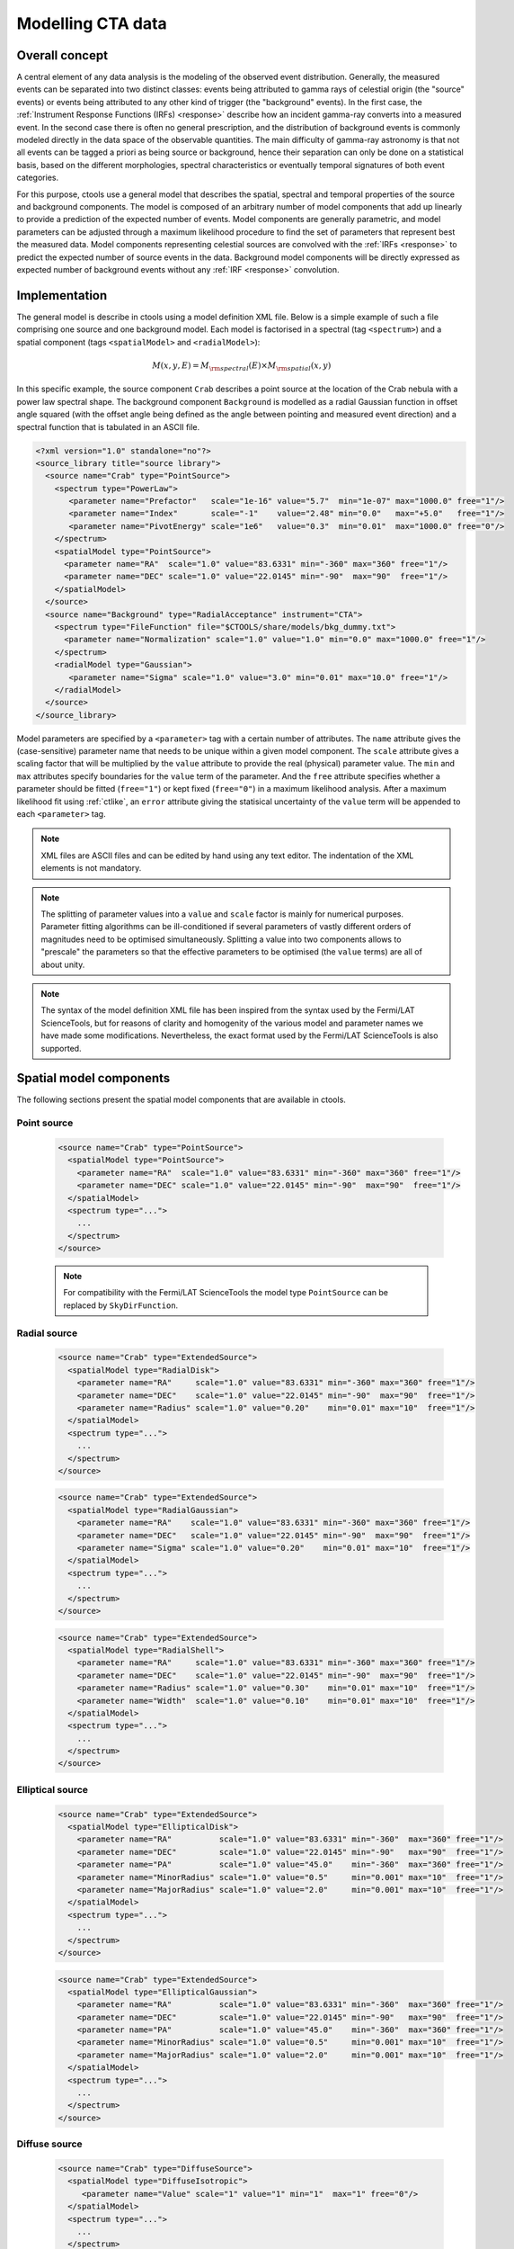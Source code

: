 .. _models:

Modelling CTA data
------------------

.. _sec_model_concept:

Overall concept
~~~~~~~~~~~~~~~

A central element of any data analysis is the modeling of the observed 
event distribution.
Generally, the measured events can be separated into two distinct classes:
events being attributed to gamma rays of celestial origin (the "source" 
events) or events being attributed to any other kind of trigger (the 
"background" events).
In the first case, the :ref:`Instrument Response Functions (IRFs) <response>`
describe how an incident gamma-ray converts into a measured event.
In the second case there is often no general prescription, and the 
distribution of background events is commonly modeled directly in the data 
space of the observable quantities.
The main difficulty of gamma-ray astronomy is that not all events can be
tagged a priori as being source or background, hence their separation can 
only be done on a statistical basis, based on the different morphologies, 
spectral characteristics or eventually temporal signatures of both event
categories.

For this purpose, ctools use a general model that describes the spatial, 
spectral and temporal properties of the source and background components.
The model is composed of an arbitrary number of model components that
add up linearly to provide a prediction of the expected number of events.
Model components are generally parametric, and model parameters can be 
adjusted through a maximum likelihood procedure to find the set of 
parameters that represent best the measured data.
Model components representing celestial sources are convolved with the 
:ref:`IRFs <response>` to predict the expected number of source events in 
the data.
Background model components will be directly expressed as expected number 
of background events without any :ref:`IRF <response>` convolution.


.. _sec_model_implementation:

Implementation
~~~~~~~~~~~~~~

The general model is describe in ctools using a model definition XML file. 
Below is a simple example of such a file comprising one source and one 
background model.
Each model is factorised in a spectral (tag ``<spectrum>``) and a 
spatial component (tags ``<spatialModel>`` and ``<radialModel>``):

.. math::
  M(x,y,E) = M_{\rm spectral}(E) \times M_{\rm spatial}(x,y)

In this specific example, the source component ``Crab`` describes 
a point source at the location of the Crab nebula with a power law spectral
shape.
The background component ``Background`` is modelled as a radial Gaussian 
function in offset angle squared (with the offset angle being defined as 
the angle between pointing and measured event direction) and a spectral
function that is tabulated in an ASCII file.

.. code-block:: xml

  <?xml version="1.0" standalone="no"?>
  <source_library title="source library">
    <source name="Crab" type="PointSource">
      <spectrum type="PowerLaw">
         <parameter name="Prefactor"   scale="1e-16" value="5.7"  min="1e-07" max="1000.0" free="1"/>
         <parameter name="Index"       scale="-1"    value="2.48" min="0.0"   max="+5.0"   free="1"/>
         <parameter name="PivotEnergy" scale="1e6"   value="0.3"  min="0.01"  max="1000.0" free="0"/>
      </spectrum>
      <spatialModel type="PointSource">
        <parameter name="RA"  scale="1.0" value="83.6331" min="-360" max="360" free="1"/>
        <parameter name="DEC" scale="1.0" value="22.0145" min="-90"  max="90"  free="1"/>
      </spatialModel>
    </source>
    <source name="Background" type="RadialAcceptance" instrument="CTA">
      <spectrum type="FileFunction" file="$CTOOLS/share/models/bkg_dummy.txt">
        <parameter name="Normalization" scale="1.0" value="1.0" min="0.0" max="1000.0" free="1"/>
      </spectrum>
      <radialModel type="Gaussian">
         <parameter name="Sigma" scale="1.0" value="3.0" min="0.01" max="10.0" free="1"/>
      </radialModel>
    </source>
  </source_library>

Model parameters are specified by a ``<parameter>`` tag with a certain 
number of attributes.
The ``name`` attribute gives the (case-sensitive) parameter name that 
needs to be unique within a given model component.
The ``scale`` attribute gives a scaling factor that will be multiplied by 
the ``value`` attribute to provide the real (physical) parameter value.
The ``min`` and ``max`` attributes specify boundaries for the ``value``
term of the parameter.
And the ``free`` attribute specifies whether a parameter should be fitted 
(``free="1"``) or kept fixed (``free="0"``) in a maximum likelihood 
analysis.
After a maximum likelihood fit using :ref:`ctlike`, an
``error`` attribute giving the statisical uncertainty of the ``value``
term will be appended to each ``<parameter>`` tag.

.. note::

   XML files are ASCII files and can be edited by hand using any text 
   editor.
   The indentation of the XML elements is not mandatory.

.. note::

   The splitting of parameter values into a ``value`` and ``scale`` factor 
   is mainly for numerical purposes.
   Parameter fitting algorithms can be ill-conditioned if several 
   parameters of vastly different orders of magnitudes need to be 
   optimised simultaneously.
   Splitting a value into two components allows to "prescale" the 
   parameters so that the effective parameters to be optimised (the ``value`` terms) 
   are all of about unity.

.. note::

   The syntax of the model definition XML file has been inspired from the
   syntax used by the Fermi/LAT ScienceTools, but for reasons of clarity and
   homogenity of the various model and parameter names we have made some
   modifications.
   Nevertheless, the exact format used by the Fermi/LAT ScienceTools is also
   supported.


.. _sec_spatial_models:

Spatial model components
~~~~~~~~~~~~~~~~~~~~~~~~

The following sections present the spatial model components that are available 
in ctools.

Point source
^^^^^^^^^^^^

  .. code-block:: xml

    <source name="Crab" type="PointSource">
      <spatialModel type="PointSource">
        <parameter name="RA"  scale="1.0" value="83.6331" min="-360" max="360" free="1"/>
        <parameter name="DEC" scale="1.0" value="22.0145" min="-90"  max="90"  free="1"/>
      </spatialModel>
      <spectrum type="...">
        ...
      </spectrum>
    </source>

  .. note::

    For compatibility with the Fermi/LAT ScienceTools the model type
    ``PointSource`` can be replaced by ``SkyDirFunction``.


Radial source
^^^^^^^^^^^^^

  .. code-block:: xml

    <source name="Crab" type="ExtendedSource">
      <spatialModel type="RadialDisk">
        <parameter name="RA"     scale="1.0" value="83.6331" min="-360" max="360" free="1"/>
        <parameter name="DEC"    scale="1.0" value="22.0145" min="-90"  max="90"  free="1"/>
        <parameter name="Radius" scale="1.0" value="0.20"    min="0.01" max="10"  free="1"/>
      </spatialModel>
      <spectrum type="...">
        ...
      </spectrum>
    </source>

  .. code-block:: xml

    <source name="Crab" type="ExtendedSource">
      <spatialModel type="RadialGaussian">
        <parameter name="RA"    scale="1.0" value="83.6331" min="-360" max="360" free="1"/>
        <parameter name="DEC"   scale="1.0" value="22.0145" min="-90"  max="90"  free="1"/>
        <parameter name="Sigma" scale="1.0" value="0.20"    min="0.01" max="10"  free="1"/>
      </spatialModel>
      <spectrum type="...">
        ...
      </spectrum>
    </source>

  .. code-block:: xml

    <source name="Crab" type="ExtendedSource">
      <spatialModel type="RadialShell">
        <parameter name="RA"     scale="1.0" value="83.6331" min="-360" max="360" free="1"/>
        <parameter name="DEC"    scale="1.0" value="22.0145" min="-90"  max="90"  free="1"/>
        <parameter name="Radius" scale="1.0" value="0.30"    min="0.01" max="10"  free="1"/>
        <parameter name="Width"  scale="1.0" value="0.10"    min="0.01" max="10"  free="1"/>
      </spatialModel>
      <spectrum type="...">
        ...
      </spectrum>
    </source>


Elliptical source
^^^^^^^^^^^^^^^^^

  .. code-block:: xml

    <source name="Crab" type="ExtendedSource">
      <spatialModel type="EllipticalDisk">
        <parameter name="RA"          scale="1.0" value="83.6331" min="-360"  max="360" free="1"/>
        <parameter name="DEC"         scale="1.0" value="22.0145" min="-90"   max="90"  free="1"/>
        <parameter name="PA"          scale="1.0" value="45.0"    min="-360"  max="360" free="1"/>
        <parameter name="MinorRadius" scale="1.0" value="0.5"     min="0.001" max="10"  free="1"/>
        <parameter name="MajorRadius" scale="1.0" value="2.0"     min="0.001" max="10"  free="1"/>
      </spatialModel>
      <spectrum type="...">
        ...
      </spectrum>
    </source>

  .. code-block:: xml

    <source name="Crab" type="ExtendedSource">
      <spatialModel type="EllipticalGaussian">
        <parameter name="RA"          scale="1.0" value="83.6331" min="-360"  max="360" free="1"/>
        <parameter name="DEC"         scale="1.0" value="22.0145" min="-90"   max="90"  free="1"/>
        <parameter name="PA"          scale="1.0" value="45.0"    min="-360"  max="360" free="1"/>
        <parameter name="MinorRadius" scale="1.0" value="0.5"     min="0.001" max="10"  free="1"/>
        <parameter name="MajorRadius" scale="1.0" value="2.0"     min="0.001" max="10"  free="1"/>
      </spatialModel>
      <spectrum type="...">
        ...
      </spectrum>
    </source>


Diffuse source
^^^^^^^^^^^^^^

  .. code-block:: xml

    <source name="Crab" type="DiffuseSource">
      <spatialModel type="DiffuseIsotropic">
         <parameter name="Value" scale="1" value="1" min="1"  max="1" free="0"/>
      </spatialModel>
      <spectrum type="...">
        ...
      </spectrum>
    </source>

  .. note::

    For compatibility with the Fermi/LAT ScienceTools the model type
    ``DiffuseIsotropic`` can be replaced by ``ConstantValue``.

  .. code-block:: xml

    <source name="Crab" type="DiffuseSource">
      <spatialModel type="DiffuseMap" file="map.fits">
         <parameter name="Normalization" scale="1" value="1" min="0.001" max="1000.0" free="0"/>
      </spatialModel>
      <spectrum type="...">
        ...
      </spectrum>
    </source>

  .. note::

    For compatibility with the Fermi/LAT ScienceTools the model type
    ``DiffuseMap`` can be replaced by ``SpatialMap`` and the parameter
    ``Normalization`` can be replaced by ``Prefactor``.

  .. code-block:: xml

    <source name="Crab" type="DiffuseSource">
      <spatialModel type="DiffuseMapCube" file="map_cube.fits">
        <parameter name="Normalization" scale="1" value="1" min="0.001" max="1000.0" free="0"/>
      </spatialModel>
      <spectrum type="...">
        ...
      </spectrum>
    </source>

  .. note::

    For compatibility with the Fermi/LAT ScienceTools the model type
    ``DiffuseMapCube`` can be replaced by ``MapCubeFunction`` and the parameter
    ``Normalization`` can be replaced by ``Value``.


CTA radial background
^^^^^^^^^^^^^^^^^^^^^

  .. code-block:: xml

    <source name="Background" type="RadialAcceptance" instrument="CTA">
      <radialModel type="Gaussian">
        <parameter name="Sigma" scale="1.0" value="3.0" min="0.01" max="10.0" free="1"/>
      </radialModel>
      <spectrum type="...">
        ...
      </spectrum>
    </source>

  .. code-block:: xml

    <source name="Background" type="RadialAcceptance" instrument="CTA">
      <radialModel type="Profile">
        <parameter name="Width" scale="1.0" value="1.5" min="0.1" max="1000.0" free="1"/>
        <parameter name="Core"  scale="1.0" value="3.0" min="0.1" max="1000.0" free="1"/>
        <parameter name="Tail"  scale="1.0" value="5.0" min="0.1" max="1000.0" free="1"/>
      </radialModel>
      <spectrum type="...">
        ...
      </spectrum>
    </source>

  .. code-block:: xml

    <source name="Background" type="RadialAcceptance" instrument="CTA">
      <radialModel type="Polynom">
        <parameter name="Coeff0" scale="1.0" value="+1.00000"   min="-10.0" max="10.0" free="0"/>
        <parameter name="Coeff1" scale="1.0" value="-0.1239176" min="-10.0" max="10.0" free="1"/>
        <parameter name="Coeff2" scale="1.0" value="+0.9751791" min="-10.0" max="10.0" free="1"/>
        <parameter name="Coeff3" scale="1.0" value="-3.0584577" min="-10.0" max="10.0" free="1"/>
        <parameter name="Coeff4" scale="1.0" value="+2.9089535" min="-10.0" max="10.0" free="1"/>
        <parameter name="Coeff5" scale="1.0" value="-1.3535372" min="-10.0" max="10.0" free="1"/>
        <parameter name="Coeff6" scale="1.0" value="+0.3413752" min="-10.0" max="10.0" free="1"/>
        <parameter name="Coeff7" scale="1.0" value="-0.0449642" min="-10.0" max="10.0" free="1"/>
        <parameter name="Coeff8" scale="1.0" value="+0.0024321" min="-10.0" max="10.0" free="1"/>
      </radialModel>
      <spectrum type="...">
        ...
      </spectrum>
    </source>


CTA IRF background
^^^^^^^^^^^^^^^^^^

  .. code-block:: xml

    <source name="Background" type="CTAIrfBackground" instrument="CTA">
      <spectrum type="...">
        ...
      </spectrum>
    </source>


CTA cube background
^^^^^^^^^^^^^^^^^^^

  .. code-block:: xml

    <source name="Background" type="CTACubeBackground" instrument="CTA">
      <spectrum type="...">
        ...
      </spectrum>
    </source>



.. _sec_spectral_models:

Spectral model components
~~~~~~~~~~~~~~~~~~~~~~~~~

The following sections present the spectral model components that are available 
in ctools.

.. warning::

   Source intensities are generally given in units of
   :math:`{\rm ph}\,\,{\rm cm}^{-2}\,{\rm s}^{-1}\,{\rm MeV}^{-1}`.

   An exception to this rule exists for the ``DiffuseMapCube`` spatial
   model where intensities are unitless and the spectral model presents a
   relative scaling of the diffuse model cube values.

   If spectral models are used for a background model component, intensity 
   units are generally given in
   :math:`{\rm counts}\,\,{\rm cm}^{-2}\,{\rm s}^{-1}\,{\rm MeV}^{-1}\,{\rm sr}^{-1}`
   and correspond to the on-axis count rate.

   Exceptions to this rule exist for the ``CTAIrfBackground`` and
   ``CTACubeBackground`` models where intensities are unitless and the spectral
   model presents a relative scaling of the background model values.


Constant
^^^^^^^^

  .. code-block:: xml

   <spectrum type="Constant">
     <parameter name="Normalization" scale="1e-16" value="5.7" min="1e-07" max="1000.0" free="1"/>
   </spectrum>

  This spectral model component implements the constant function

  .. math::
    \frac{dN}{dE} = N_0

  where

  * :math:`N_0` = ``Normalization``
    :math:`({\rm ph}\,\,{\rm cm}^{-2}\,{\rm s}^{-1}\,{\rm MeV}^{-1})`

  .. note::

    For compatibility with the Fermi/LAT ScienceTools the model type
    ``Constant`` can be replaced by ``ConstantValue`` and the parameter
    ``Normalization`` by ``Value``.


Power law
^^^^^^^^^

  .. code-block:: xml

   <spectrum type="PowerLaw">
     <parameter name="Prefactor"   scale="1e-16" value="5.7"  min="1e-07" max="1000.0" free="1"/>
     <parameter name="Index"       scale="-1"    value="2.48" min="0.0"   max="+5.0"   free="1"/>
     <parameter name="PivotEnergy" scale="1e6"   value="0.3"  min="0.01"  max="1000.0" free="0"/>
   </spectrum>

  This spectral model component implements the power law function

  .. math::
    \frac{dN}{dE} = k_0 \left( \frac{E}{E_0} \right)^{\gamma}

  where

  * :math:`k_0` = ``Prefactor``
    :math:`({\rm ph}\,\,{\rm cm}^{-2}\,{\rm s}^{-1}\,{\rm MeV}^{-1})`
  * :math:`\gamma` = ``Index``
  * :math:`E_0` = ``PivotEnergy``
    :math:`({\rm MeV})`

  .. warning::

    The ``PivotEnergy`` parameter is not intended to be fitted.

  .. note::

    For compatibility with the Fermi/LAT ScienceTools the parameter
    ``PivotEnergy`` can be replaced by ``Scale``.

  An alternative power law function that uses the integral photon flux as
  parameter rather than the Prefactor is specified by

  .. code-block:: xml

   <spectrum type="PowerLaw">
     <parameter scale="1e-07" name="PhotonFlux" min="1e-07" max="1000.0"    value="1.0" free="1"/>
     <parameter scale="1.0"   name="Index"      min="-5.0"  max="+5.0"      value="-2.0" free="1"/>
     <parameter scale="1.0"   name="LowerLimit" min="10.0"  max="1000000.0" value="100.0" free="0"/>
     <parameter scale="1.0"   name="UpperLimit" min="10.0"  max="1000000.0" value="500000.0" free="0"/>
   </spectrum>

  This spectral model component implements the power law function

  .. math::
    \frac{dN}{dE} = \frac{N(\gamma+1)E^{\gamma}}
                         {E_{\rm max}^{\gamma+1} - E_{\rm min}^{\gamma+1}}

  where

  * :math:`N` = ``PhotonFlux``
    :math:`({\rm ph}\,\,{\rm cm}^{-2}\,{\rm s}^{-1})`
  * :math:`\gamma` = ``Index``
  * :math:`E_{\rm min}` = ``LowerLimit``
    :math:`({\rm MeV})`
  * :math:`E_{\rm max}` = ``UpperLimit``
    :math:`({\rm MeV})`

  .. warning::

    The ``LowerLimit`` and ``UpperLimit`` parameters are always treated as fixed
    and the flux given by the ``PhotonFlux`` parameter is computed over the
    range set by these two parameters.
    Use of this model allows the errors on the integral flux to be evaluated directly
    by :ref:`ctlike`.

  .. note::

    For compatibility with the Fermi/LAT ScienceTools the model type
    ``PowerLaw`` can be replaced by ``PowerLaw2`` and the parameter
    ``PhotonFlux`` by ``Integral``.


Exponentially cut-off power law
^^^^^^^^^^^^^^^^^^^^^^^^^^^^^^^

  .. code-block:: xml

   <spectrum type="ExponentialCutoffPowerLaw">
     <parameter name="Prefactor"    scale="1e-16" value="5.7"  min="1e-07" max="1000.0" free="1"/>
     <parameter name="Index"        scale="-1"    value="2.48" min="0.0"   max="+5.0"   free="1"/>
     <parameter name="CutoffEnergy" scale="1e6"   value="1.0"  min="0.01"  max="1000.0" free="1"/>
     <parameter name="PivotEnergy"  scale="1e6"   value="0.3"  min="0.01"  max="1000.0" free="0"/>
   </spectrum>

  This spectral model component implements the exponentially cut-off power law
  function

  .. math::
    \frac{dN}{dE} = k_0 \left( \frac{E}{E_0} \right)^{\gamma}
                    \exp \left( \frac{-E}{E_{\rm cut}} \right)

  where

  * :math:`k_0` = ``Prefactor``
    :math:`({\rm ph}\,\,{\rm cm}^{-2}\,{\rm s}^{-1}\,{\rm MeV}^{-1})`
  * :math:`\gamma` = ``Index``
  * :math:`E_0` = ``PivotEnergy``
    :math:`({\rm MeV})`
  * :math:`E_{\rm cut}` = ``CutoffEnergy``
    :math:`({\rm MeV})`

  .. warning::

    The ``PivotEnergy`` parameter is not intended to be fitted.

  .. note::

    For compatibility with the Fermi/LAT ScienceTools the model type
    ``ExponentialCutoffPowerLaw`` can be replaced by ``ExpCutoff`` and
    the parameters ``CutoffEnergy`` by ``Cutoff`` and ``PivotEnergy``
    by ``Scale``.


Super exponentially cut-off power law
^^^^^^^^^^^^^^^^^^^^^^^^^^^^^^^^^^^^^

  .. code-block:: xml

   <spectrum type="SuperExponentialCutoffPowerLaw">
    <parameter name="Prefactor"    scale="1e-16" value="1.0" min="1e-07" max="1000.0" free="1"/>
    <parameter name="Index1"       scale="-1"    value="2.0" min="0.0"   max="+5.0"   free="1"/>
    <parameter name="CutoffEnergy" scale="1e6"   value="1.0" min="0.01"  max="1000.0" free="1"/>
    <parameter name="Index2"       scale="1.0"   value="1.5" min="0.1"   max="5.0"    free="1"/>
    <parameter name="PivotEnergy"  scale="1e6"   value="1.0" min="0.01"  max="1000.0" free="0"/>
   </spectrum>

  This spectral model component implements the super exponentially cut-off power
  law function

  .. math::
    \frac{dN}{dE} = k_0 \left( \frac{E}{E_0} \right)^{\gamma}
                    \exp \left( 
                      -\left( \frac{E}{E_{\rm cut}} \right)^{\alpha}
                    \right)

  where

  * :math:`k_0` = ``Prefactor``
    :math:`({\rm ph}\,\,{\rm cm}^{-2}\,{\rm s}^{-1}\,{\rm MeV}^{-1})`
  * :math:`\gamma` = ``Index1``
  * :math:`\alpha` = ``Index2``
  * :math:`E_0` = ``PivotEnergy``
    :math:`({\rm MeV})`
  * :math:`E_{\rm cut}` = ``CutoffEnergy``
    :math:`({\rm MeV})`

  .. warning::

    The ``PivotEnergy`` parameter is not intended to be fitted.

  An alternative XML format is supported for compatibility with the Fermi/LAT
  XML format:

  .. code-block:: xml

   <spectrum type="PLSuperExpCutoff">
    <parameter name="Prefactor"   scale="1e-16" value="1.0" min="1e-07" max="1000.0" free="1"/>
    <parameter name="Index1"      scale="-1"    value="2.0" min="0.0"   max="+5.0"   free="1"/>
    <parameter name="Cutoff"      scale="1e6"   value="1.0" min="0.01"  max="1000.0" free="1"/>
    <parameter name="Index2"      scale="1.0"   value="1.5" min="0.1"   max="5.0"    free="1"/>
    <parameter name="Scale"       scale="1e6"   value="1.0" min="0.01"  max="1000.0" free="0"/>
   </spectrum>


Broken power law
^^^^^^^^^^^^^^^^

  .. code-block:: xml

   <spectrum type="BrokenPowerLaw">
     <parameter name="Prefactor"   scale="1e-16" value="5.7"  min="1e-07" max="1000.0" free="1"/>
     <parameter name="Index1"      scale="-1"    value="2.48" min="0.0"   max="+5.0"   free="1"/>
     <parameter name="BreakEnergy" scale="1e6"   value="0.3"  min="0.01"  max="1000.0" free="1"/>
     <parameter name="Index2"      scale="-1"    value="2.70" min="0.01"  max="1000.0" free="1"/>
   </spectrum>

  This spectral model component implements the broken power law function

  .. math::

    \frac{dN}{dE} = k_0 \times \left \{
    \begin{eqnarray}
      \left( \frac{E}{E_b} \right)^{\gamma_1} & {\rm if\,\,} E < E_b \\
      \left( \frac{E}{E_b} \right)^{\gamma_2} & {\rm otherwise}
    \end{eqnarray}
    \right .

  where

  * :math:`k_0` = ``Prefactor``
    :math:`({\rm ph}\,\,{\rm cm}^{-2}\,{\rm s}^{-1}\,{\rm MeV}^{-1})`
  * :math:`\gamma_1` = ``Index1``
  * :math:`\gamma_2` = ``Index2``
  * :math:`E_b` = ``BreakEnergy``
    :math:`({\rm MeV})`

  .. warning::

    Note that the ``BreakEnergy`` parameter may be poorly constrained if
    there is no clear spectral cut-off in the spectrum.
    This model may lead to complications in the maximum likelihood fitting.

  .. note::

    For compatibility with the Fermi/LAT ScienceTools the parameters
    ``BreakEnergy`` can be replaced by ``BreakValue``.


Log parabola
^^^^^^^^^^^^

  .. code-block:: xml

   <spectrum type="LogParabola">
     <parameter name="Prefactor"   scale="1e-17" value="5.878"   min="1e-07" max="1000.0" free="1"/>
     <parameter name="Index"       scale="-1"    value="2.32473" min="0.0"   max="+5.0"   free="1"/>
     <parameter name="Curvature"   scale="-1"    value="0.074"   min="-5.0"  max="+5.0"   free="1"/>
     <parameter name="PivotEnergy" scale="1e6"   value="1.0"     min="0.01"  max="1000.0" free="0"/>
   </spectrum>

  This spectral model component implements the log parabola function

  .. math::
    \frac{dN}{dE} = k_0 \left( \frac{E}{E_0} \right)^{\gamma+\eta \ln(E/E_0)}

  where

  * :math:`k_0` = ``Prefactor``
    :math:`({\rm ph}\,\,{\rm cm}^{-2}\,{\rm s}^{-1}\,{\rm MeV}^{-1})`
  * :math:`\gamma` = ``Index``
  * :math:`\eta` = ``Curvature``
  * :math:`E_0` = ``PivotEnergy``
    :math:`({\rm MeV})`

  .. warning::

    The ``PivotEnergy`` parameter is not intended to be fitted.

  An alternative XML format is supported for compatibility with the Fermi/LAT
  XML format:

  .. code-block:: xml

   <spectrum type="LogParabola">
     <parameter name="norm"  scale="1e-17" value="5.878"   min="1e-07" max="1000.0" free="1"/>
     <parameter name="alpha" scale="1"     value="2.32473" min="0.0"   max="+5.0"   free="1"/>
     <parameter name="beta"  scale="1"     value="0.074"   min="-5.0"  max="+5.0"   free="1"/>
     <parameter name="Eb"    scale="1e6"   value="1.0"     min="0.01"  max="1000.0" free="0"/>
   </spectrum>

  where

  * ``alpha`` = -``Index``
  * ``beta`` = -``Curvature``


Gaussian
^^^^^^^^

  .. code-block:: xml

   <spectrum type="Gaussian">
     <parameter name="Normalization" scale="1e-10" value="1.0"  min="1e-07" max="1000.0" free="1"/>
     <parameter name="Mean"          scale="1e6"   value="5.0"  min="0.01"  max="100.0"  free="1"/>
     <parameter name="Sigma"         scale="1e6"   value="1.0"  min="0.01"  max="100.0"  free="1"/>
   </spectrum>

  This spectral model component implements the gaussian function

  .. math::
    \frac{dN}{dE} = \frac{N_0}{\sqrt{2\pi}\sigma}
                    \exp \left( \frac{-(E-\bar{E})^2}{2 \sigma^2} \right)

  where

  * :math:`N_0` = ``Normalization``
    :math:`({\rm ph}\,\,{\rm cm}^{-2}\,{\rm s}^{-1})`
  * :math:`\bar{E}` = ``Mean``
    :math:`({\rm MeV})`
  * :math:`\sigma` = ``Sigma``
    :math:`({\rm MeV})`


File function
^^^^^^^^^^^^^

  .. code-block:: xml

   <spectrum type="FileFunction" file="data/filefunction.txt">
     <parameter scale="1.0" name="Normalization" min="0.0" max="1000.0" value="1.0" free="1"/>
   </spectrum>

  This spectral model component implements an arbitrary function
  that is defined by intensity values at specific energies.
  The energy and intensity values are defined using an ASCII file with
  columns of energy and differential flux values.
  Energies are given in units of
  :math:`{\rm MeV}`,
  intensities are given in units of
  :math:`{\rm ph}\,\,{\rm cm}^{-2}\,{\rm s}^{-1}\,{\rm MeV}^{-1}`.
  The only parameter is a multiplicative normalization:

  .. math::
    \frac{dN}{dE} = N_0 \left. \frac{dN}{dE} \right\rvert_{\rm file}

  where

  * :math:`N_0` = ``Normalization``

  .. warning::

    If the file name is given without a path it is expected that the file
    resides in the same directory than the XML file.
    If the file resides in a different directory, an absolute path name should
    be specified.
    Any environment variable present in the path name will be expanded.


Node function
^^^^^^^^^^^^^

  .. code-block:: xml

   <spectrum type="NodeFunction">
     <node>
       <parameter name="Energy"    scale="1.0"   value="1.0" min="0.1"   max="1.0e20" free="0"/>
       <parameter name="Intensity" scale="1e-07" value="1.0" min="1e-07" max="1000.0" free="1"/>
     </node>
     <node>
       <parameter name="Energy"    scale="10.0"  value="1.0" min="0.1"   max="1.0e20" free="0"/>
       <parameter name="Intensity" scale="1e-08" value="1.0" min="1e-07" max="1000.0" free="1"/>
     </node>
   </spectrum>

  This spectral model component implements a generalised broken 
  power law which is defined by a set of energy and intensity values
  (the so called nodes) that are piecewise connected by power laws.
  Energies are given in units of
  :math:`{\rm MeV}`,
  intensities are given in units of
  :math:`{\rm ph}\,\,{\rm cm}^{-2}\,{\rm s}^{-1}\,{\rm MeV}^{-1}`.

  .. warning::

    An arbitrary number of energy-intensity nodes can be defined in a node 
    function.
    The nodes need to be sorted by increasing energy.
    Although the fitting of the ``Energy`` parameters is formally possible 
    it may lead to numerical complications.
    If ``Energy`` parameters are to be fitted make sure that the ``min`` 
    and ``max`` attributes are set in a way that avoids inversion of the energy 
    ordering.


.. _sec_temporal_models:

Temporal model components
~~~~~~~~~~~~~~~~~~~~~~~~~

The following sections present the temporal model components that are available 
in ctools.

Constant
^^^^^^^^

  .. code-block:: xml

   <temporalModel type="Constant">
     <parameter name="Normalization" scale="1.0" value="1.0" min="0.1" max="10.0" free="0"/>
   </temporalModel>
